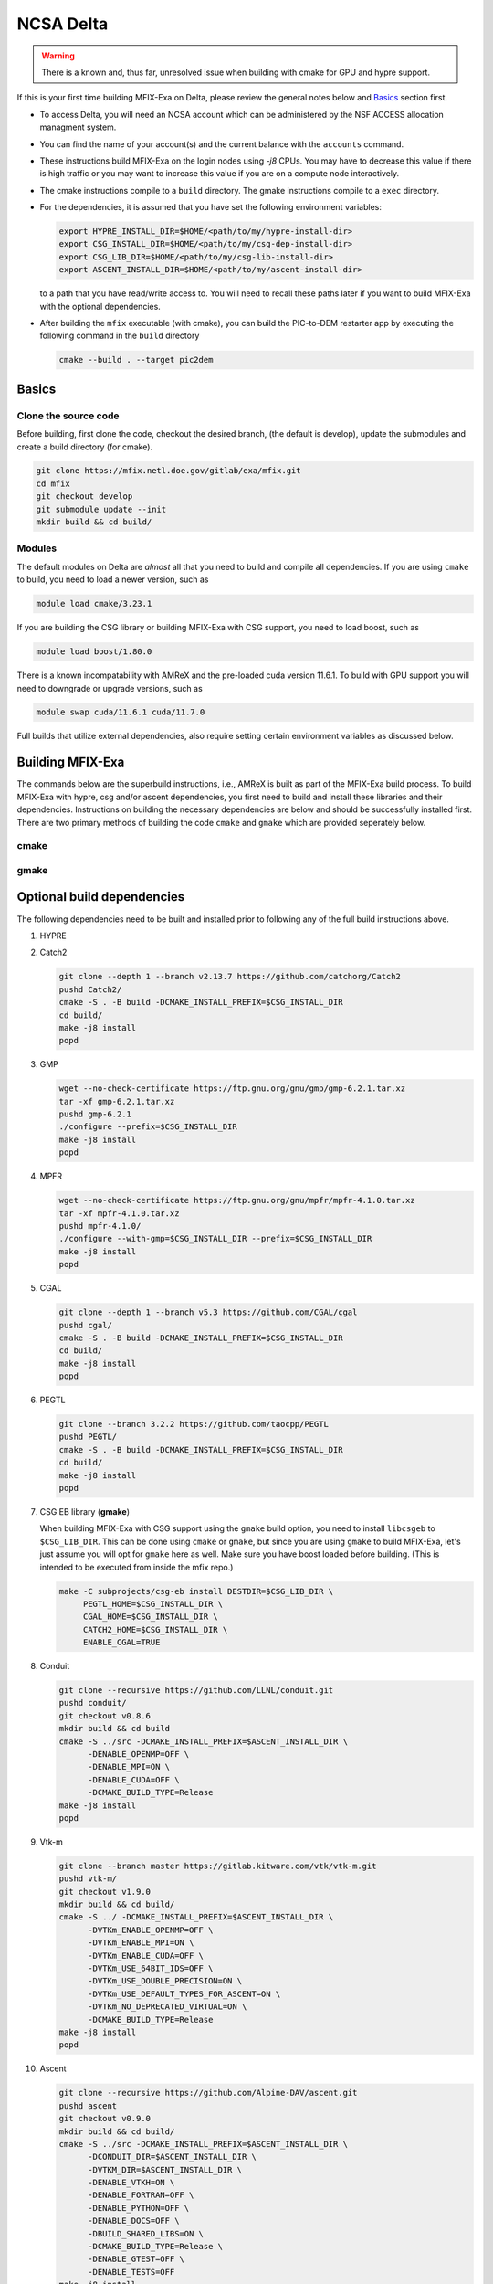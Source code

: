 NCSA Delta
==========

.. warning:: 

   There is a known and, thus far, unresolved issue when building 
   with cmake for GPU and hypre support. 

If this is your first time building MFIX-Exa on Delta, please 
review the general notes below and `Basics`_ section first.

*  To access Delta, you will need an NCSA account which can be administered 
   by the NSF ACCESS allocation managment system. 
*  You can find the name of your account(s) and the current balance with 
   the ``accounts`` command.  
*  These instructions build MFIX-Exa on the login nodes using `-j8` CPUs. 
   You may have to decrease this value if there is high traffic 
   or you may want to increase this value if you are on a compute 
   node interactively. 
*  The cmake instructions compile to a ``build`` directory. 
   The gmake instructions compile to a ``exec`` directory. 
*  For the dependencies, it is assumed that you have set the 
   following environment variables:

   .. code:: bash

      export HYPRE_INSTALL_DIR=$HOME/<path/to/my/hypre-install-dir>
      export CSG_INSTALL_DIR=$HOME/<path/to/my/csg-dep-install-dir>
      export CSG_LIB_DIR=$HOME/<path/to/my/csg-lib-install-dir>
      export ASCENT_INSTALL_DIR=$HOME/<path/to/my/ascent-install-dir>

   to a path that you have read/write access to. 
   You will need to recall these paths later if you want to build 
   MFIX-Exa with the optional dependencies. 
*  After building the ``mfix`` executable (with cmake), you can 
   build the PIC-to-DEM restarter app by executing the following command 
   in the ``build`` directory

   .. code:: bash

      cmake --build . --target pic2dem


Basics
------

Clone the source code
~~~~~~~~~~~~~~~~~~~~~
   
Before building, first clone the code, checkout the desired branch, 
(the default is develop), update the submodules and create a build directory 
(for cmake).

.. code:: bash

   git clone https://mfix.netl.doe.gov/gitlab/exa/mfix.git
   cd mfix
   git checkout develop
   git submodule update --init
   mkdir build && cd build/


Modules
~~~~~~~

The default modules on Delta are *almost* all that you need to build 
and compile all dependencies. If you are using ``cmake`` to build, you 
need to load a newer version, such as 

.. code:: bash 

    module load cmake/3.23.1

If you are building the CSG library or building MFIX-Exa with CSG support, 
you need to load boost, such as 

.. code:: bash 

    module load boost/1.80.0

There is a known incompatability with AMReX and the pre-loaded cuda version 11.6.1. 
To build with GPU support you will need to downgrade or upgrade versions, such as 

.. code:: bash 

    module swap cuda/11.6.1 cuda/11.7.0

Full builds that utilize external dependencies, also require setting 
certain environment variables as discussed below. 


Building MFIX-Exa
-----------------

The commands below are the superbuild instructions, i.e., 
AMReX is built as part of the MFIX-Exa build process. 
To build MFIX-Exa with hypre, csg and/or ascent dependencies, 
you first need to build and install these libraries and their dependencies.
Instructions on building the necessary dependencies are below 
and should be successfully installed first. There are two primary 
methods of building the code ``cmake`` and ``gmake`` which are provided 
seperately below.  

cmake
~~~~~

.. tabs::
   
   .. tab:: CPU

      .. code:: bash

         cmake -DMFIX_MPI=yes \
               -DMFIX_OMP=no \
               -DMFIX_GPU_BACKEND=NONE \
               -DAMReX_TINY_PROFILE=no \
               -DMFIX_CSG=no \
               -DMFIX_HYPRE=no \
               -DCMAKE_BUILD_TYPE=Release \
               ../
         make -j8

   .. tab:: GPU

      .. code:: bash

         cmake -DMFIX_MPI=yes \
               -DMFIX_OMP=no \
               -DMFIX_CSG=no \
               -DMFIX_HYPRE=no \
               -DMFIX_GPU_BACKEND=CUDA \
               -DAMReX_CUDA_ARCH=8.0 \
               -DCMAKE_CUDA_ARCHITECTURES="80" \
               -DGPUS_PER_NODE=4 \
               -DAMReX_TINY_PROFILE=no \
               -DCMAKE_BUILD_TYPE=Release \
               ../
         make -j8

   .. tab:: CPU-full

      .. code:: bash

         export HYPRE_DIR=$HYPRE_INSTALL_DIR
         export HYPRE_ROOT=$HYPRE_DIR
         export HYPRE_LIBRARIES=$HYPRE_DIR/lib
         export HYPRE_INCLUDE_DIRS=$HYPRE_DIR/include

         export ASCENT_DIR=$ASCENT_INSTALL_DIR
         export CONDUIT_DIR=$ASCENT_DIR
         export CMAKE_PREFIX_PATH=$CMAKE_PREFIX_PATH:$ASCENT_DIR/lib/cmake/ascent
         export CMAKE_PREFIX_PATH=$CMAKE_PREFIX_PATH:$ASCENT_DIR/lib/cmake/conduit

         export CSG_DIR=$CSG_INSTALL_DIR
         export CMAKE_PREFIX_PATH=$CMAKE_PREFIX_PATH:$CSG_DIR

         cmake -DMFIX_MPI=yes \
               -DMFIX_OMP=no \
               -DMFIX_CSG=yes \
               -DMFIX_HYPRE=yes \
               -DAMReX_ASCENT=yes \
               -DAMReX_CONDUIT=yes \
               -DMFIX_GPU_BACKEND=NONE \
               -DAMReX_TINY_PROFILE=no \
               -DCMAKE_BUILD_TYPE=Release \
               ../
         make -j8

   .. tab:: GPU-full

      .. code:: bash

         export HYPRE_DIR=$HYPRE_INSTALL_DIR
         export HYPRE_ROOT=$HYPRE_DIR
         export HYPRE_LIBRARIES=$HYPRE_DIR/lib
         export HYPRE_INCLUDE_DIRS=$HYPRE_DIR/include

         export ASCENT_DIR=$ASCENT_INSTALL_DIR
         export CONDUIT_DIR=$ASCENT_DIR
         export CMAKE_PREFIX_PATH=$CMAKE_PREFIX_PATH:$ASCENT_DIR/lib/cmake/ascent
         export CMAKE_PREFIX_PATH=$CMAKE_PREFIX_PATH:$ASCENT_DIR/lib/cmake/conduit

         export CSG_DIR=$CSG_INSTALL_DIR
         export CMAKE_PREFIX_PATH=$CMAKE_PREFIX_PATH:$CSG_DIR

         cmake -DBoost_INCLUDE_DIR="$BOOST_ROOT/include" \
               -DMFIX_MPI=yes \
               -DMFIX_OMP=no \
               -DMFIX_CSG=yes \
               -DMFIX_HYPRE=yes \
               -DAMReX_ASCENT=yes \
               -DAMReX_CONDUIT=yes \
               -DMFIX_GPU_BACKEND=CUDA \
               -DAMReX_CUDA_ARCH=8.0 \
               -DCMAKE_CUDA_ARCHITECTURES="80" \
               -DGPUS_PER_SOCKET=1 \
               -DGPUS_PER_NODE=2 \
               -DAMReX_TINY_PROFILE=no \
               -DCMAKE_BUILD_TYPE=Release \
               ../
         make -j8


gmake
~~~~~
   
.. tabs::
   
   .. tab:: CPU

      .. code:: bash

         make -C exec -j8 \
              COMP=gnu \
              USE_MPI=TRUE \
              USE_OMP=FALSE \
              USE_CUDA=FALSE \
              USE_TINY_PROFILE=FALSE \
              USE_CSG=FALSE \
              USE_HYPRE=FALSE \
              DEBUG=FALSE
         

   .. tab:: GPU

      .. code:: bash
         
         make -C exec -j8 
              COMP=gnu \
              USE_MPI=TRUE \
              USE_OMP=FALSE \
              USE_CUDA=TRUE \
              CUDA_ARCH=8.0 \
              USE_TINY_PROFILE=FALSE \
              USE_CSG=FALSE \
              USE_HYPRE=FALSE \
              DEBUG=FALSE


   .. tab:: CPU-full

      .. code:: bash

         export HYPRE_DIR=$HYPRE_INSTALL_DIR
         export HYPRE_HOME=$HYPRE_DIR

         export ASCENT_DIR=$ASCENT_INSTALL_DIR
         export CONDUIT_DIR=$ASCENT_DIR

         export CSGEB_HOME=$CSG_LIB_DIR
         export LDFLAGS="-lgmp -lmpfr -L$CSG_INSTALL_DIR/lib -Wl,-rpath=$CSG_INSTALL_DIR/lib"

         make -C exec -j8 \
              COMP=gnu \
              USE_MPI=TRUE \
              USE_OMP=FALSE \
              USE_CUDA=FALSE \
              USE_TINY_PROFILE=FALSE \
              USE_CSG=TRUE \
              USE_HYPRE=TRUE \
              USE_ASCENT=TRUE \
              USE_CONDUIT=TRUE \
              DEBUG=FALSE


   .. tab:: GPU-full

      .. code:: bash
         
         export HYPRE_DIR=$HYPRE_INSTALL_DIR
         export HYPRE_HOME=$HYPRE_DIR

         export ASCENT_DIR=$ASCENT_INSTALL_DIR
         export CONDUIT_DIR=$ASCENT_DIR

         export CSGEB_HOME=$CSG_LIB_DIR
         export LDFLAGS="-lgmp -lmpfr -L$CSG_INSTALL_DIR/lib -Wl,-rpath=$CSG_INSTALL_DIR/lib"

         make -C exec -j8 COMP=gnu \
              USE_MPI=TRUE \
              USE_OMP=FALSE \
              USE_CUDA=TRUE \
              CUDA_ARCH=8.0 \
              USE_TINY_PROFILE=FALSE \
              USE_CSG=TRUE \
              USE_HYPRE=TRUE \
              USE_ASCENT=TRUE \
              USE_CONDUIT=TRUE \
              DEBUG=FALSE




Optional build dependencies
---------------------------

The following dependencies need to be built and installed 
prior to following any of the full build instructions above. 

#. HYPRE

   .. tabs::

      .. tab:: CPU

         .. code:: bash

            git clone https://github.com/hypre-space/hypre.git
            pushd hypre/src/
            git checkout v2.26.0
            ./configure --prefix=$HYPRE_INSTALL_DIR --with-MPI
            make -j8 install 
            popd

      .. tab:: GPU

         .. code:: bash

            git clone https://github.com/hypre-space/hypre.git
            pushd hypre/src/
            git checkout v2.26.0
            ./configure --prefix=$HYPRE_INSTALL_DIR \
                        --without-superlu \
                        --disable-bigint \
                        --without-openmp \
                        --with-MPI \
                        --with-cuda \
                        --with-gpu-arch='80' \
                        --with-cuda-home=$CUDA_HOME \
                        --enable-cusparse \
                        --enable-curand
            make -j8 install 
            popd

#. Catch2

   .. code:: bash

      git clone --depth 1 --branch v2.13.7 https://github.com/catchorg/Catch2
      pushd Catch2/
      cmake -S . -B build -DCMAKE_INSTALL_PREFIX=$CSG_INSTALL_DIR
      cd build/
      make -j8 install
      popd

#. GMP

   .. code:: bash

      wget --no-check-certificate https://ftp.gnu.org/gnu/gmp/gmp-6.2.1.tar.xz
      tar -xf gmp-6.2.1.tar.xz
      pushd gmp-6.2.1
      ./configure --prefix=$CSG_INSTALL_DIR
      make -j8 install
      popd

#. MPFR

   .. code:: bash

      wget --no-check-certificate https://ftp.gnu.org/gnu/mpfr/mpfr-4.1.0.tar.xz
      tar -xf mpfr-4.1.0.tar.xz
      pushd mpfr-4.1.0/
      ./configure --with-gmp=$CSG_INSTALL_DIR --prefix=$CSG_INSTALL_DIR
      make -j8 install
      popd

#. CGAL

   .. code:: bash

      git clone --depth 1 --branch v5.3 https://github.com/CGAL/cgal
      pushd cgal/
      cmake -S . -B build -DCMAKE_INSTALL_PREFIX=$CSG_INSTALL_DIR
      cd build/
      make -j8 install
      popd


#. PEGTL

   .. code:: bash

      git clone --branch 3.2.2 https://github.com/taocpp/PEGTL
      pushd PEGTL/
      cmake -S . -B build -DCMAKE_INSTALL_PREFIX=$CSG_INSTALL_DIR
      cd build/
      make -j8 install
      popd

#. CSG EB library  (**gmake**) 

   When building MFIX-Exa with CSG support using the ``gmake`` build option, 
   you need to install ``libcsgeb`` to ``$CSG_LIB_DIR``. This can be done 
   using ``cmake`` or ``gmake``, but since you are using ``gmake`` to build 
   MFIX-Exa, let's just assume you will opt for ``gmake`` here as well. 
   Make sure you have boost loaded before building. (This is intended to be 
   executed from inside the mfix repo.) 

   .. code:: bash

      make -C subprojects/csg-eb install DESTDIR=$CSG_LIB_DIR \
           PEGTL_HOME=$CSG_INSTALL_DIR \
           CGAL_HOME=$CSG_INSTALL_DIR \
           CATCH2_HOME=$CSG_INSTALL_DIR \
           ENABLE_CGAL=TRUE

#. Conduit

   .. code:: bash

      git clone --recursive https://github.com/LLNL/conduit.git
      pushd conduit/
      git checkout v0.8.6
      mkdir build && cd build
      cmake -S ../src -DCMAKE_INSTALL_PREFIX=$ASCENT_INSTALL_DIR \
            -DENABLE_OPENMP=OFF \
            -DENABLE_MPI=ON \
            -DENABLE_CUDA=OFF \
            -DCMAKE_BUILD_TYPE=Release
      make -j8 install
      popd

#. Vtk-m

   .. code:: bash

      git clone --branch master https://gitlab.kitware.com/vtk/vtk-m.git
      pushd vtk-m/
      git checkout v1.9.0
      mkdir build && cd build/
      cmake -S ../ -DCMAKE_INSTALL_PREFIX=$ASCENT_INSTALL_DIR \
            -DVTKm_ENABLE_OPENMP=OFF \
            -DVTKm_ENABLE_MPI=ON \
            -DVTKm_ENABLE_CUDA=OFF \
            -DVTKm_USE_64BIT_IDS=OFF \
            -DVTKm_USE_DOUBLE_PRECISION=ON \
            -DVTKm_USE_DEFAULT_TYPES_FOR_ASCENT=ON \
            -DVTKm_NO_DEPRECATED_VIRTUAL=ON \
            -DCMAKE_BUILD_TYPE=Release
      make -j8 install
      popd

#. Ascent

   .. code:: bash

      git clone --recursive https://github.com/Alpine-DAV/ascent.git
      pushd ascent
      git checkout v0.9.0
      mkdir build && cd build/
      cmake -S ../src -DCMAKE_INSTALL_PREFIX=$ASCENT_INSTALL_DIR \
            -DCONDUIT_DIR=$ASCENT_INSTALL_DIR \
            -DVTKM_DIR=$ASCENT_INSTALL_DIR \
            -DENABLE_VTKH=ON \
            -DENABLE_FORTRAN=OFF \
            -DENABLE_PYTHON=OFF \
            -DENABLE_DOCS=OFF \
            -DBUILD_SHARED_LIBS=ON \
            -DCMAKE_BUILD_TYPE=Release \
            -DENABLE_GTEST=OFF \
            -DENABLE_TESTS=OFF
      make -j8 install
      popd


Running Jobs
------------

Common Slurm commands:

* ``sinfo`` see available/allocated resources
* ``sbatch runit_cpu.sh`` submit a cpu job to the queue
* ``squeue -u USER`` check job status of user USER
* ``squeue -p PARTITION`` check job status of partition PARTITION
* ``scancel JOBID`` kill a job with id JOBID
  ``salloc -N 1 -p gpuA100x4 -A bbsj-delta-gpu --time=00:20:00  --exclusive --gpus-per-node=4`` grab a whole GPU node interactively for 20 minutes

Example run script for GPU is below, 
CPU-only runs have not been tested on this machine.  

.. code:: bash

   #!/bin/bash
   #SBATCH --nodes=3
   #SBATCH --exclusive
   #SBATCH --ntasks-per-node=4
   #SBATCH --cpus-per-task=16    # <- match to OMP_NUM_THREADS
   #SBATCH --partition=gpuA100x4      # <- or one of: gpuA100x4 gpuA40x4 gpuA100x8 gpuMI100x8
   #SBATCH --account=bbsj-delta-gpu
   #SBATCH --job-name=mympi
   #SBATCH --time=00:05:00      # hh:mm:ss for the job
   #SBATCH --constraint="scratch"
    
   ### GPU options ###
   #SBATCH --gpus-per-node=4
   #SBATCH --gpus-per-task=1
   #SBATCH --gpu-bind=closest
   #SBATCH --mail-user=first.last@institution.edu
   #SBATCH --mail-type="BEGIN,END" 
    
   module reset
   module swap cuda/11.6.1 cuda/11.7.0
   module load boost/1.80.0
   module list
    
   echo "job is starting on `hostname`"
    
   srun -N 3 -n 12 -G 12 ./mfix inputs.rt > screen.txt


